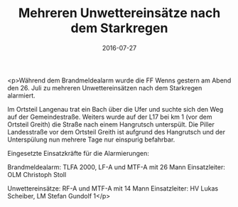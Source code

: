 #+TITLE: Mehreren Unwettereinsätze nach dem Starkregen
#+DATE: 2016-07-27
#+FACEBOOK_URL: https://facebook.com/ffwenns/posts/1173549522720171

<p>Während dem Brandmeldealarm wurde die FF Wenns gestern am Abend den 26. Juli zu mehreren Unwettereinsätzen nach dem Starkregen alarmiert. 

Im Ortsteil Langenau trat ein Bach über die Ufer und suchte sich den Weg auf der Gemeindestraße. Weiters wurde auf der L17 bei km 1 (vor dem Ortsteil Greith) die Straße nach einem Hangrutsch unterspült. Die Piller Landesstraße vor dem Ortsteil Greith ist aufgrund des Hangrutsch und der Unterspülung nun mehrere Tage nur einspurig befahrbar.

Eingesetzte Einsatzkräfte für die Alarmierungen:

Brandmeldealarm: TLFA 2000, LF-A und MTF-A mit 26 Mann
Einsatzleiter: OLM Christoph Stoll 

Unwettereinsätze: RF-A und MTF-A mit 14 Mann
Einsatzleiter: HV Lukas Scheiber, LM Stefan Gundolf 1</p>
